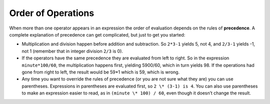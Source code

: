 Order of Operations
-------------------

When more than one operator appears in an expression the order of
evaluation depends on the rules of **precedence**. A complete
explanation of precedence can get complicated, but just to get you
started:

-  Multiplication and division happen before addition and subtraction.
   So ``2*3-1`` yields 5, not 4, and ``2/3-1`` yields -1, not 1 (remember that
   in integer division ``2/3`` is 0).

-  If the operators have the same precedence they are evaluated from
   left to right. So in the expression ``minute*100/60``, the multiplication
   happens first, yielding 5900/60, which in turn yields 98. If the
   operations had gone from right to left, the result would be 59*1
   which is 59, which is wrong.

-  Any time you want to override the rules of precedence (or you are not
   sure what they are) you can use parentheses. Expressions in
   parentheses are evaluated first, so ``2 \* (3-1) is 4``. You can also use
   parentheses to make an expression easier to read, as in ``(minute \*
   100) / 60``, even though it doesn’t change the result.


.. activecode:: order_of_operations_AC_1
   :language: cpp
   :caption: The Role of Parentheses
  
   Observe the output of the code below to see how parentheses can change a 
   value.

   ~~~~
   #include <iostream>
   using namespace std;

   int main () {
       cout << (2 * 3) - 1 << endl;
       cout << 2 * (3 - 1) << endl;
       cout << 2 / 3 - 1 << endl;
       cout << 2 / (3 -1) << endl;
   }


.. dragndrop:: order_of_operations_1
   :feedback: Try again!
   :match_1:  (6*4)+1|||25
   :match_2: 6*(4+1)|||30
   :match_3: (6/4)+1|||2
   :match_4: 6/(4+1)|||1

   Match the expression to its correct output. Don't forget to consider integer 
   division!


.. fillintheblank:: order_of_operations_2

   Any time you want to override the rules of precedence, you can use |blank|.

   - :[Pp][Aa][Rr][Ee][Nn][Tt][Hh][Ee][Ss][Ee][Ss]: Correct!
     :.*: Try again!

